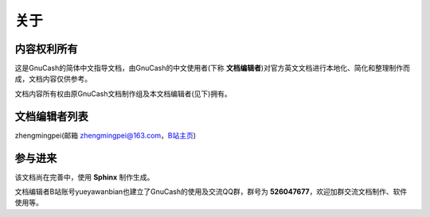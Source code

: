===================
关于
===================

内容权利所有
~~~~~~~~~~~~~

这是GnuCash的简体中文指导文档，由GnuCash的中文使用者(下称 **文档编辑者**)对官方英文文档进行本地化、简化和整理制作而成，文档内容仅供参考。

文档内容所有权由原GnuCash文档制作组及本文档编辑者(见下)拥有。

文档编辑者列表
~~~~~~~~~~~~~~~

zhengmingpei(邮箱 zhengmingpei@163.com，`B站主页 <https://space.bilibili.com/32918983>`_)

参与进来
~~~~~~~~~~

该文档尚在完善中，使用 **Sphinx** 制作生成。

文档编辑者B站账号yueyawanbian也建立了GnuCash的使用及交流QQ群，群号为 **526047677**，欢迎加群交流文档制作、软件使用等。